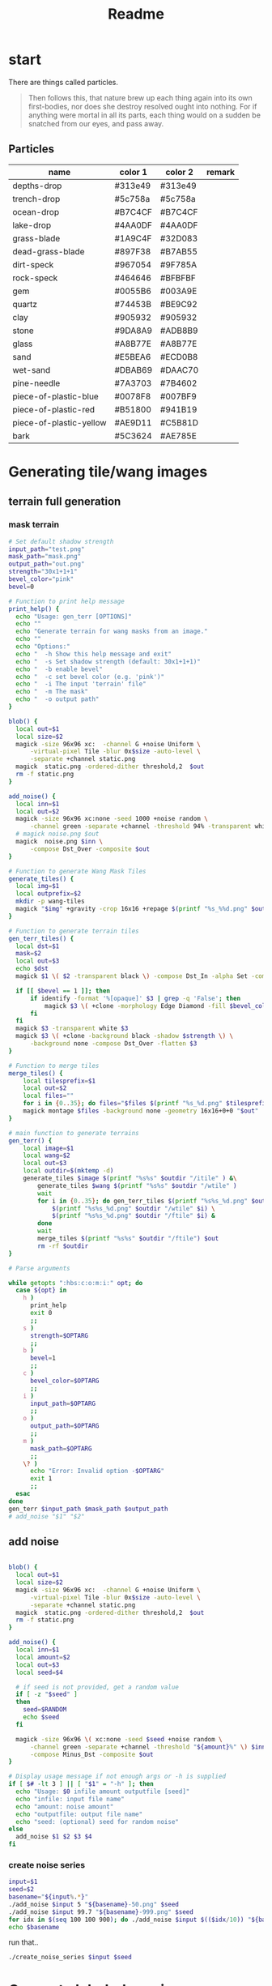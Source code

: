 #+title: Readme

* start
There are things called particles.
#+begin_quote
Then follows this, that nature brew up each thing again into its own first-bodies, nor does she destroy resolved ought into nothing. For if anything were mortal in all its parts, each thing would on a sudden be snatched from our eyes, and pass away.
#+end_quote


** Particles
#+name: joegame-particles
| name                    | color 1 | color 2 | remark |
|-------------------------+---------+---------+--------|
| depths-drop             | #313e49 | #313e49 |        |
| trench-drop             | #5c758a | #5c758a |        |
| ocean-drop              | #B7C4CF | #B7C4CF |        |
| lake-drop               | #4AA0DF | #4AA0DF |        |
| grass-blade             | #1A9C4F | #32D083 |        |
| dead-grass-blade        | #897F38 | #B7AB55 |        |
| dirt-speck              | #967054 | #9F785A |        |
| rock-speck              | #464646 | #BFBFBF |        |
| gem                     | #0055B6 | #003A9E |        |
| quartz                  | #74453B | #BE9C92 |        |
| clay                    | #905932 | #905932 |        |
| stone                   | #9DA8A9 | #ADB8B9 |        |
| glass                   | #A8B77E | #A8B77E |        |
| sand                    | #E5BEA6 | #ECD0B8 |        |
| wet-sand                | #DBAB69 | #DAAC70 |        |
| pine-needle             | #7A3703 | #7B4602 |        |
| piece-of-plastic-blue   | #0078F8 | #007BF9 |        |
| piece-of-plastic-red    | #B51800 | #941B19 |        |
| piece-of-plastic-yellow | #AE9D11 | #C5B81D |        |
| bark                    | #5C3624 | #AE785E |        |

* Generating tile/wang images
** terrain full generation
*** mask terrain
#+begin_src bash :shebang "#!/usr/bin/env bash" :tangle gen_terr
# Set default shadow strength
input_path="test.png"
mask_path="mask.png"
output_path="out.png"
strength="30x1+1+1"
bevel_color="pink"
bevel=0

# Function to print help message
print_help() {
  echo "Usage: gen_terr [OPTIONS]"
  echo ""
  echo "Generate terrain for wang masks from an image."
  echo ""
  echo "Options:"
  echo "  -h Show this help message and exit"
  echo "  -s Set shadow strength (default: 30x1+1+1)"
  echo "  -b enable bevel"
  echo "  -c set bevel color (e.g. 'pink')"
  echo "  -i The input 'terrain' file"
  echo "  -m The mask"
  echo "  -o output path"
}

blob() {
  local out=$1
  local size=$2
  magick -size 96x96 xc:  -channel G +noise Uniform \
      -virtual-pixel Tile -blur 0x$size -auto-level \
      -separate +channel static.png
  magick  static.png -ordered-dither threshold,2  $out
  rm -f static.png
}

add_noise() {
  local inn=$1
  local out=$2
  magick -size 96x96 xc:none -seed 1000 +noise random \
      -channel green -separate +channel -threshold 94% -transparent white noise.png
  # magick noise.png $out
  magick  noise.png $inn \
      -compose Dst_Over -composite $out
}

# Function to generate Wang Mask Tiles
generate_tiles() {
  local img=$1
  local outprefix=$2
  mkdir -p wang-tiles
  magick "$img" +gravity -crop 16x16 +repage $(printf "%s_%%d.png" $outprefix)
}

# Function to generate terrain tiles
gen_terr_tiles() {
  local dst=$1
  mask=$2
  local out=$3
  echo $dst
  magick $1 \( $2 -transparent black \) -compose Dst_In -alpha Set -composite $3

  if [[ $bevel == 1 ]]; then
      if identify -format '%[opaque]' $3 | grep -q 'False'; then
          magick $3 \( +clone -morphology Edge Diamond -fill $bevel_color -colorize 100 -transparent white \) -layers merge $3
      fi
  fi
  magick $3 -transparent white $3
  magick $3 \( +clone -background black -shadow $strength \) \
      -background none -compose Dst_Over -flatten $3
}

# Function to merge tiles
merge_tiles() {
    local tilesprefix=$1
    local out=$2
    local files=""
    for i in {0..35}; do files="$files $(printf "%s_%d.png" $tilesprefix $i)"; done;
    magick montage $files -background none -geometry 16x16+0+0 "$out"
}

# main function to generate terrains
gen_terr() {
    local image=$1
    local wang=$2
    local out=$3
    local outdir=$(mktemp -d)
    generate_tiles $image $(printf "%s%s" $outdir "/itile" ) &\
        generate_tiles $wang $(printf "%s%s" $outdir "/wtile" )
        wait
        for i in {0..35}; do gen_terr_tiles $(printf "%s%s_%d.png" $outdir "/itile" $i) \
            $(printf "%s%s_%d.png" $outdir "/wtile" $i) \
            $(printf "%s%s_%d.png" $outdir "/ftile" $i) &
        done
        wait
        merge_tiles $(printf "%s%s" $outdir "/ftile") $out
        rm -rf $outdir
}

# Parse arguments

while getopts ":hbs:c:o:m:i:" opt; do
  case ${opt} in
    h )
      print_help
      exit 0
      ;;
    s )
      strength=$OPTARG
      ;;
    b )
      bevel=1
      ;;
    c )
      bevel_color=$OPTARG
      ;;
    i )
      input_path=$OPTARG
      ;;
    o )
      output_path=$OPTARG
      ;;
    m )
      mask_path=$OPTARG
      ;;
    \? )
      echo "Error: Invalid option -$OPTARG"
      exit 1
      ;;
  esac
done
gen_terr $input_path $mask_path $output_path
# add_noise "$1" "$2"
#+end_src

** add noise
#+begin_src bash :shebang "#!/usr/bin/env bash" :tangle add_noise

blob() {
  local out=$1
  local size=$2
  magick -size 96x96 xc:  -channel G +noise Uniform \
      -virtual-pixel Tile -blur 0x$size -auto-level \
      -separate +channel static.png
  magick  static.png -ordered-dither threshold,2  $out
  rm -f static.png
}

add_noise() {
  local inn=$1
  local amount=$2
  local out=$3
  local seed=$4

  # if seed is not provided, get a random value
  if [ -z "$seed" ]
  then
    seed=$RANDOM
    echo $seed
  fi

  magick -size 96x96 \( xc:none -seed $seed +noise random \
      -channel green -separate +channel -threshold "${amount}%" \) $inn \
      -compose Minus_Dst -composite $out
}

# Display usage message if not enough args or -h is supplied
if [ $# -lt 3 ] || [ "$1" = "-h" ]; then
  echo "Usage: $0 infile amount outputfile [seed]"
  echo "infile: input file name"
  echo "amount: noise amount"
  echo "outputfile: output file name"
  echo "seed: (optional) seed for random noise"
else
  add_noise $1 $2 $3 $4
fi
#+end_src
*** create noise series
#+begin_src bash :shebang "#!/usr/bin/env bash" :tangle create_noise_series
input=$1
seed=$2
basename="${input%.*}"
./add_noise $input 5 "${basename}-50.png" $seed
./add_noise $input 99.7 "${basename}-999.png" $seed
for idx in $(seq 100 100 900); do ./add_noise $input $(($idx/10)) "${basename}-${idx}.png" $seed; done
echo $basename
#+end_src

run that..
#+begin_src bash :var input="wang-masks/terr_wang-mask.png" seed=420
./create_noise_series $input $seed
#+end_src

#+RESULTS:
: wang-masks/terr_wang-mask

* Generate labeled preview
#+begin_src bash :shebang "#!/usr/bin/env -S bash" :tangle label_tile
# create temporary directory
mkdir -p temp
font=/nix/store/bhq1mhgy0vwlvqi482g82vzkw4wldb89-iosevka-23.0.0/share/fonts/truetype/iosevka-regular.ttf
# loop over all images in the current directory
for img in ./terr-images/*.png; do
    # extract the filename without the extension
    filename=$(basename "$img" .png)
    # use ImageMagick to annotate the image with its filename
    convert "$img" -size 320x50 -font $font label:$filename -append \
        "temp/$(basename $img)"

done
# stitch annotated images together
magick montage temp/*.png -tile 6x terrains.png

# clean up temporary directory
rm -r temp
#+end_src
* terrain set
#+begin_src lisp :package worldconf :results value table
(defun terrain-set-to-org-table (ts)
  (append
   nil
    ;; (list "name" "id" "color" "margin" "spacing" "imagepath")
    (mapcar #'(lambda (item)
                (let* ((item* (cdr item))
                        (tileset (getf item* :tileset)))
                    (list
                    (getf item* :name)
                    (getf item* :id)
                    ;;(getf item* :wang-tiles)
                    (format nil "#~6,'0x"
                      (getf item* :color))
                    (getf tileset :margin)
                    (getf tileset :spacing)
                    (format nil "~a"
                      (getf tileset :imagepath)))))
            ts)))
    (terrain-set-to-org-table *terrain-set*)

#+end_src

#+RESULTS:
| deep-underwater |  0 | #B7C4CF | 0 | 0 | /home/mik/joegame/assets/images/terr_trench.png      |
| ocean           |  1 | #B7C4CF | 0 | 0 | /home/mik/joegame/assets/images/terr_ocean.png       |
| algea-ocean     |  2 | #B7C4CF | 0 | 0 | /home/mik/joegame/assets/images/terr_water.png       |
| clay            |  3 | #C38154 | 0 | 0 | /home/mik/joegame/assets/images/terr_clay.png        |
| simple-dirt     |  4 | #007E76 | 0 | 0 | /home/mik/joegame/assets/images/terr_dirt.png        |
| dirt            |  5 | #007E76 | 0 | 0 | /home/mik/joegame/assets/images/terr_dirt.png        |
| grass-patches   |  6 | #A0D8B3 | 0 | 0 | /home/mik/joegame/assets/images/terr_grass_patch.png |
| grass           |  7 | #A0D8B3 | 0 | 0 | /home/mik/joegame/assets/images/terr_grass.png       |
| deep-grass      |  8 | #A2A378 | 0 | 0 | /home/mik/joegame/assets/images/terr_grass.png       |
| sand            |  9 | #EEE3CB | 0 | 0 | /home/mik/joegame/assets/images/terr_sand.png        |
| hard-sand       | 10 | #D7C0AE | 0 | 0 | /home/mik/joegame/assets/images/terr_sand2.png       |
| stone           | 11 | #D6E8DB | 0 | 0 | /home/mik/joegame/assets/images/terr_sand.png        |
| cliff           | 12 | #000000 | 0 | 0 | /home/mik/joegame/assets/images/terr_sand.png        |
| stone           | 13 | #F6F1F1 | 0 | 0 | /home/mik/joegame/assets/images/terr_cobble.png      |
| ice             | 14 | #AFD3E2 | 0 | 0 | /home/mik/joegame/assets/images/terr_ice.png         |
| lake            | 15 | #AFD3E2 | 0 | 0 | /home/mik/joegame/assets/images/terr_water.png       |
